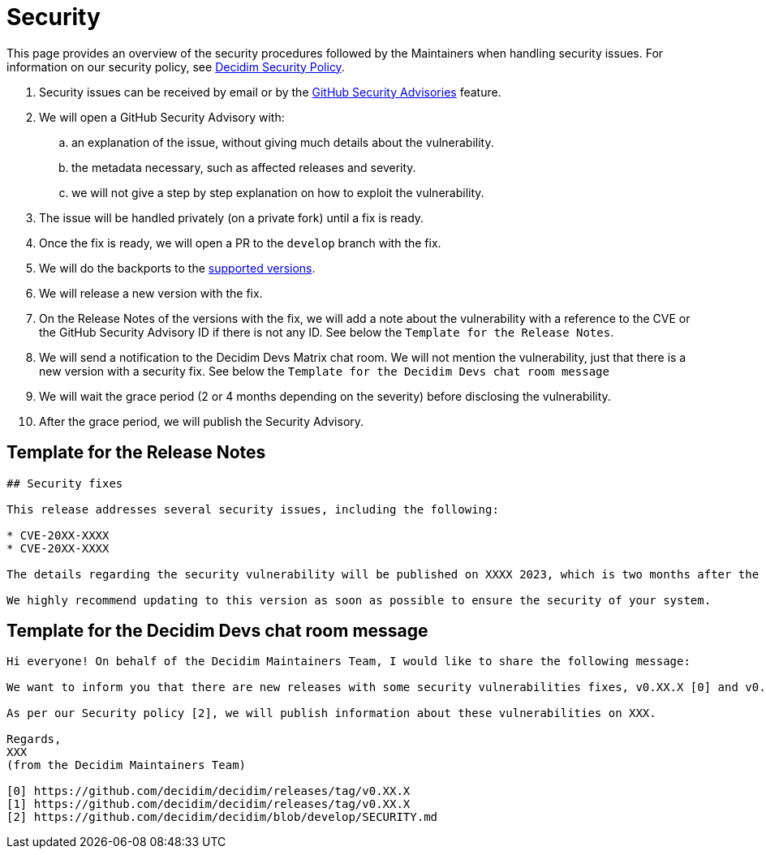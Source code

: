 = Security

This page provides an overview of the security procedures followed by the Maintainers when handling security issues. For information on our security policy, see https://github.com/decidim/decidim/blob/develop/SECURITY.md[Decidim Security Policy].

. Security issues can be received by email or by the https://github.com/decidim/decidim/security/advisories/new[GitHub Security Advisories] feature.
. We will open a GitHub Security Advisory with:
.. an explanation of the issue, without giving much details about the vulnerability.
.. the metadata necessary, such as affected releases and severity.
.. we will not give a step by step explanation on how to exploit the vulnerability.
. The issue will be handled privately (on a private fork) until a fix is ready.
. Once the fix is ready, we will open a PR to the `develop` branch with the fix.
. We will do the backports to the https://github.com/decidim/decidim/blob/develop/SECURITY.md[supported versions].
. We will release a new version with the fix.
. On the Release Notes of the versions with the fix, we will add a note about the vulnerability with a reference to the CVE or the GitHub Security Advisory ID if there is not any ID. See below the `Template for the Release Notes`.
. We will send a notification to the Decidim Devs Matrix chat room. We will not mention the vulnerability, just that there is a new version with a security fix. See below the `Template for the Decidim Devs chat room message`
. We will wait the grace period (2 or 4 months depending on the severity) before disclosing the vulnerability.
. After the grace period, we will publish the Security Advisory.

== Template for the Release Notes

[source,markdown]
----
## Security fixes

This release addresses several security issues, including the following:

* CVE-20XX-XXXX
* CVE-20XX-XXXX

The details regarding the security vulnerability will be published on XXXX 2023, which is two months after the release date of this version. For more information, please refer to our [Security Policy](https://github.com/decidim/decidim/blob/develop/SECURITY.md).

We highly recommend updating to this version as soon as possible to ensure the security of your system.
----

== Template for the Decidim Devs chat room message

[source,markdown]
----
Hi everyone! On behalf of the Decidim Maintainers Team, I would like to share the following message:

We want to inform you that there are new releases with some security vulnerabilities fixes, v0.XX.X [0] and v0.XX.X [1]. We strongly recommend that you plan to update your installations accordingly.

As per our Security policy [2], we will publish information about these vulnerabilities on XXX.

Regards,
XXX
(from the Decidim Maintainers Team)

[0] https://github.com/decidim/decidim/releases/tag/v0.XX.X
[1] https://github.com/decidim/decidim/releases/tag/v0.XX.X
[2] https://github.com/decidim/decidim/blob/develop/SECURITY.md
----
